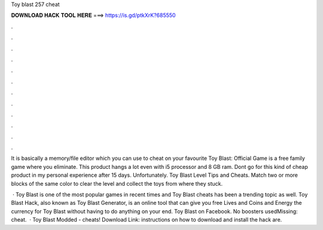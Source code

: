 Toy blast 257 cheat



𝐃𝐎𝐖𝐍𝐋𝐎𝐀𝐃 𝐇𝐀𝐂𝐊 𝐓𝐎𝐎𝐋 𝐇𝐄𝐑𝐄 ===> https://is.gd/ptkXrK?685550



.



.



.



.



.



.



.



.



.



.



.



.

It is basically a memory/file editor which you can use to cheat on your favourite Toy Blast: Official Game is a free family game where you eliminate. This product hangs a lot even with i5 processor and 8 GB ram. Dont go for this kind of cheap product in my personal experience after 15 days. Unfortunately. Toy Blast Level Tips and Cheats. Match two or more blocks of the same color to clear the level and collect the toys from where they stuck.

 · Toy Blast is one of the most popular games in recent times and Toy Blast cheats has been a trending topic as well. Toy Blast Hack, also known as Toy Blast Generator, is an online tool that can give you free Lives and Coins and Energy the currency for Toy Blast without having to do anything on your end. Toy Blast on Facebook. No boosters usedMissing: cheat.  · Toy Blast Modded - cheats! Download Link:  instructions on how to download and install the hack are.
